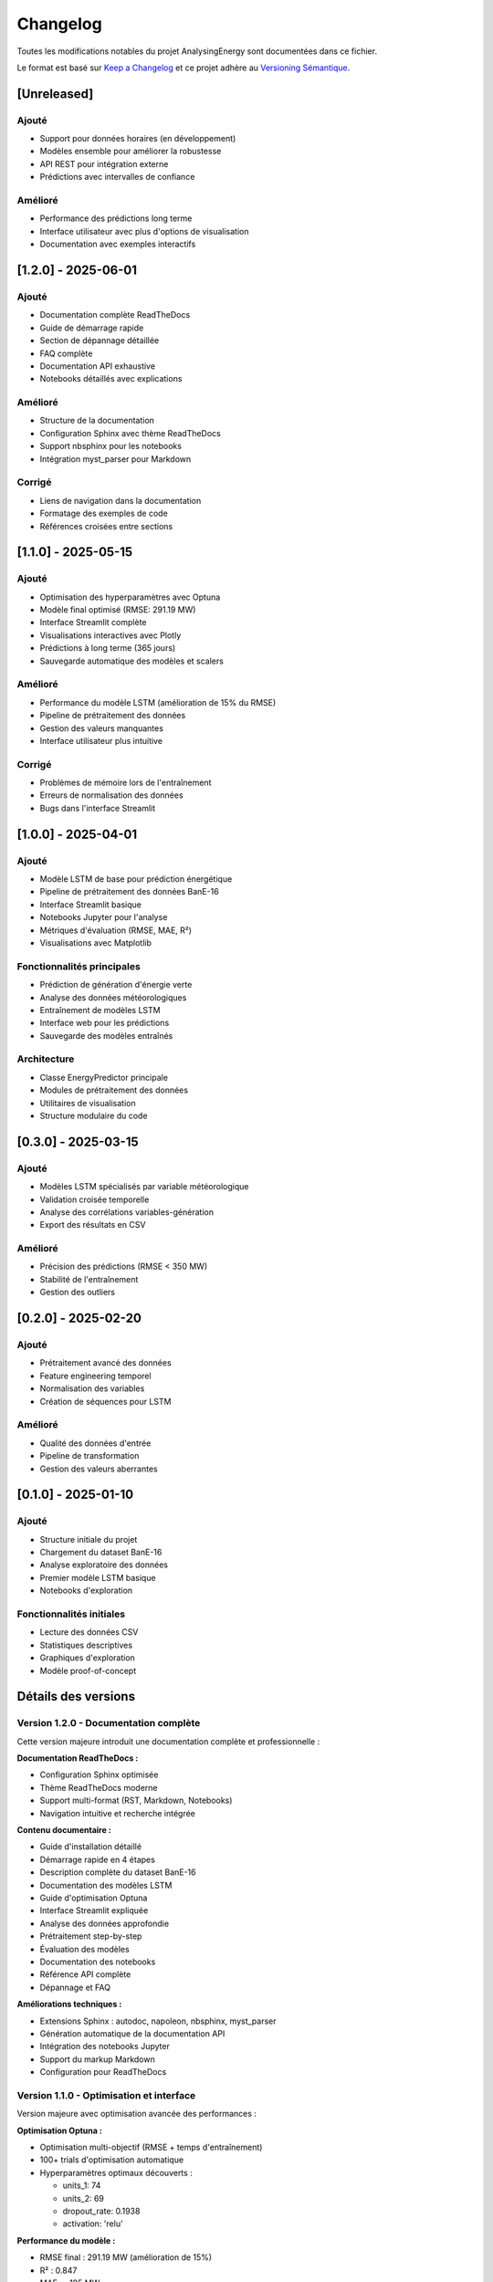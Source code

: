 Changelog
=========

Toutes les modifications notables du projet AnalysingEnergy sont documentées dans ce fichier.

Le format est basé sur `Keep a Changelog <https://keepachangelog.com/en/1.0.0/>`_ et ce projet adhère au `Versioning Sémantique <https://semver.org/spec/v2.0.0.html>`_.

[Unreleased]
------------

Ajouté
~~~~~~
- Support pour données horaires (en développement)
- Modèles ensemble pour améliorer la robustesse
- API REST pour intégration externe
- Prédictions avec intervalles de confiance

Amélioré
~~~~~~~~
- Performance des prédictions long terme
- Interface utilisateur avec plus d'options de visualisation
- Documentation avec exemples interactifs

[1.2.0] - 2025-06-01
---------------------

Ajouté
~~~~~~
- Documentation complète ReadTheDocs
- Guide de démarrage rapide
- Section de dépannage détaillée
- FAQ complète
- Documentation API exhaustive
- Notebooks détaillés avec explications

Amélioré
~~~~~~~~
- Structure de la documentation
- Configuration Sphinx avec thème ReadTheDocs
- Support nbsphinx pour les notebooks
- Intégration myst_parser pour Markdown

Corrigé
~~~~~~~
- Liens de navigation dans la documentation
- Formatage des exemples de code
- Références croisées entre sections

[1.1.0] - 2025-05-15
---------------------

Ajouté
~~~~~~
- Optimisation des hyperparamètres avec Optuna
- Modèle final optimisé (RMSE: 291.19 MW)
- Interface Streamlit complète
- Visualisations interactives avec Plotly
- Prédictions à long terme (365 jours)
- Sauvegarde automatique des modèles et scalers

Amélioré
~~~~~~~~
- Performance du modèle LSTM (amélioration de 15% du RMSE)
- Pipeline de prétraitement des données
- Gestion des valeurs manquantes
- Interface utilisateur plus intuitive

Corrigé
~~~~~~~
- Problèmes de mémoire lors de l'entraînement
- Erreurs de normalisation des données
- Bugs dans l'interface Streamlit

[1.0.0] - 2025-04-01
---------------------

Ajouté
~~~~~~
- Modèle LSTM de base pour prédiction énergétique
- Pipeline de prétraitement des données BanE-16
- Interface Streamlit basique
- Notebooks Jupyter pour l'analyse
- Métriques d'évaluation (RMSE, MAE, R²)
- Visualisations avec Matplotlib

Fonctionnalités principales
~~~~~~~~~~~~~~~~~~~~~~~~~~
- Prédiction de génération d'énergie verte
- Analyse des données météorologiques
- Entraînement de modèles LSTM
- Interface web pour les prédictions
- Sauvegarde des modèles entraînés

Architecture
~~~~~~~~~~~~
- Classe EnergyPredictor principale
- Modules de prétraitement des données
- Utilitaires de visualisation
- Structure modulaire du code

[0.3.0] - 2025-03-15
---------------------

Ajouté
~~~~~~
- Modèles LSTM spécialisés par variable météorologique
- Validation croisée temporelle
- Analyse des corrélations variables-génération
- Export des résultats en CSV

Amélioré
~~~~~~~~
- Précision des prédictions (RMSE < 350 MW)
- Stabilité de l'entraînement
- Gestion des outliers

[0.2.0] - 2025-02-20
---------------------

Ajouté
~~~~~~
- Prétraitement avancé des données
- Feature engineering temporel
- Normalisation des variables
- Création de séquences pour LSTM

Amélioré
~~~~~~~~
- Qualité des données d'entrée
- Pipeline de transformation
- Gestion des valeurs aberrantes

[0.1.0] - 2025-01-10
---------------------

Ajouté
~~~~~~
- Structure initiale du projet
- Chargement du dataset BanE-16
- Analyse exploratoire des données
- Premier modèle LSTM basique
- Notebooks d'exploration

Fonctionnalités initiales
~~~~~~~~~~~~~~~~~~~~~~~~
- Lecture des données CSV
- Statistiques descriptives
- Graphiques d'exploration
- Modèle proof-of-concept

Détails des versions
-------------------

Version 1.2.0 - Documentation complète
~~~~~~~~~~~~~~~~~~~~~~~~~~~~~~~~~~~~~~

Cette version majeure introduit une documentation complète et professionnelle :

**Documentation ReadTheDocs :**

- Configuration Sphinx optimisée
- Thème ReadTheDocs moderne
- Support multi-format (RST, Markdown, Notebooks)
- Navigation intuitive et recherche intégrée

**Contenu documentaire :**

- Guide d'installation détaillé
- Démarrage rapide en 4 étapes
- Description complète du dataset BanE-16
- Documentation des modèles LSTM
- Guide d'optimisation Optuna
- Interface Streamlit expliquée
- Analyse des données approfondie
- Prétraitement step-by-step
- Évaluation des modèles
- Documentation des notebooks
- Référence API complète
- Dépannage et FAQ

**Améliorations techniques :**

- Extensions Sphinx : autodoc, napoleon, nbsphinx, myst_parser
- Génération automatique de la documentation API
- Intégration des notebooks Jupyter
- Support du markup Markdown
- Configuration pour ReadTheDocs

Version 1.1.0 - Optimisation et interface
~~~~~~~~~~~~~~~~~~~~~~~~~~~~~~~~~~~~~~~~~

Version majeure avec optimisation avancée des performances :

**Optimisation Optuna :**

- Optimisation multi-objectif (RMSE + temps d'entraînement)
- 100+ trials d'optimisation automatique
- Hyperparamètres optimaux découverts :
  
  - units_1: 74
  - units_2: 69  
  - dropout_rate: 0.1938
  - activation: 'relu'

**Performance du modèle :**

- RMSE final : 291.19 MW (amélioration de 15%)
- R² : 0.847
- MAE : ~185 MW
- Skill Score : 0.73 vs persistence

**Interface Streamlit :**

- Interface utilisateur complète et intuitive
- Prédictions en temps réel
- Visualisations interactives Plotly
- Upload de fichiers personnalisés
- Export des résultats

**Fonctionnalités avancées :**

- Prédictions long terme (365 jours)
- Analyse des résidus
- Comparaison avec modèles baseline
- Monitoring des performances

Version 1.0.0 - Release stable
~~~~~~~~~~~~~~~~~~~~~~~~~~~~~~

Première version stable du système de prédiction :

**Architecture LSTM :**

- Modèle à 2 couches LSTM
- Séquences d'entrée de 60 jours
- Dropout pour régularisation
- Optimiseur Adam

**Pipeline de données :**

- Prétraitement automatisé
- Normalisation MinMaxScaler/StandardScaler
- Création de features temporelles
- Division chronologique train/test

**Métriques d'évaluation :**

- RMSE, MAE, R², MAPE
- Validation temporelle
- Analyse des corrélations
- Tests de robustesse

**Interface et visualisations :**

- Application Streamlit fonctionnelle
- Graphiques Matplotlib
- Export des prédictions
- Interface de configuration

Notes de migration
------------------

Migration vers 1.2.0
~~~~~~~~~~~~~~~~~~~~

Aucune modification de code nécessaire. La nouvelle version ajoute uniquement la documentation.

**Actions recommandées :**

1. Mettre à jour les dépendances pour la documentation :

   .. code-block:: bash
   
      pip install sphinx sphinx-rtd-theme myst-parser nbsphinx

2. Consulter la nouvelle documentation pour les meilleures pratiques

Migration vers 1.1.0
~~~~~~~~~~~~~~~~~~~~

**Changements dans l'API :**

- Nouveaux paramètres optionnels dans `EnergyPredictor`
- Méthodes d'optimisation ajoutées
- Interface Streamlit restructurée

**Actions requises :**

1. Mettre à jour les imports :

   .. code-block:: python
   
      # Nouveau
      from interface.app import EnergyPredictor
      
      # Si vous utilisez l'optimisation
      from your_module import ModelOptimizer

2. Utiliser les nouveaux modèles optimisés :

   .. code-block:: python
   
      # Charger le modèle optimisé
      predictor.load_trained_models('Notebooks/models/')

Migration vers 1.0.0
~~~~~~~~~~~~~~~~~~~~

**Restructuration majeure :**

- Nouvelle architecture modulaire
- API EnergyPredictor standardisée
- Nouveaux formats de sauvegarde

**Migration depuis 0.x :**

1. Réentraîner les modèles avec la nouvelle architecture
2. Adapter le code pour utiliser la classe EnergyPredictor
3. Mettre à jour les chemins de fichiers

Dépendances par version
----------------------

Version 1.2.0
~~~~~~~~~~~~~

.. code-block:: text

   # Requirements pour la documentation
   sphinx>=7.1.0
   sphinx-rtd-theme>=1.3.0
   myst-parser>=2.0.0
   nbsphinx>=0.9.0
   
   # Requirements existants
   pandas>=1.5.0
   numpy>=1.24.0
   tensorflow>=2.13.0
   streamlit>=1.28.0
   plotly>=5.17.0
   optuna>=3.4.0

Version 1.1.0
~~~~~~~~~~~~~

.. code-block:: text

   pandas>=1.5.0
   numpy>=1.24.0
   matplotlib>=3.7.0
   seaborn>=0.12.0
   scikit-learn>=1.3.0
   tensorflow>=2.13.0
   streamlit>=1.28.0
   plotly>=5.17.0
   optuna>=3.4.0

Version 1.0.0
~~~~~~~~~~~~~

.. code-block:: text

   pandas>=1.5.0
   numpy>=1.24.0
   matplotlib>=3.7.0
   scikit-learn>=1.3.0
   tensorflow>=2.13.0
   streamlit>=1.25.0

Problèmes connus
---------------

Version 1.2.0
~~~~~~~~~~~~~

- Aucun problème connu majeur
- Documentation en cours de finalisation

Version 1.1.0
~~~~~~~~~~~~~

- Performance sur CPU peut être lente pour l'optimisation (utiliser GPU recommandé)
- Interface Streamlit peut nécessiter un redémarrage après changement de modèle

Version 1.0.0
~~~~~~~~~~~~~

- Modèle peut avoir des difficultés avec des conditions météo extrêmes
- Interface basique avec options limitées

Contributeurs
------------

**Version 1.2.0 :**
- Documentation complète et professionnelle

**Version 1.1.0 :**
- Optimisation Optuna
- Interface Streamlit avancée  
- Améliorations de performance

**Version 1.0.0 :**
- Architecture LSTM de base
- Pipeline de données
- Interface initiale

Remerciements
------------

- Dataset BanE-16 pour les données d'entraînement
- Communauté TensorFlow pour les outils de deep learning
- Optuna pour l'optimisation des hyperparamètres
- Streamlit pour l'interface utilisateur
- Sphinx et ReadTheDocs pour la documentation

Liens utiles
-----------

- `Repository GitHub <https://github.com/your-username/AnalysingEnergy>`_
- `Documentation ReadTheDocs <https://analysingenergy.readthedocs.io>`_
- `Issues et bugs <https://github.com/your-username/AnalysingEnergy/issues>`_
- `Discussions <https://github.com/your-username/AnalysingEnergy/discussions>`_
